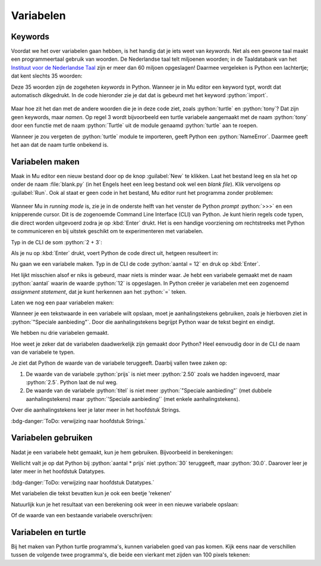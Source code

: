 .. role:: python(code)
   :language: python

.. |br| raw:: html

   <br/>

Variabelen
==========

.. dropdown:: Wat leer je in dit hoofdstuk
    :open:
    :color: primary
    :icon: book

    * Wat keywords zijn.
    * Wat een variabele is.
    * Hoe je een variabele maakt met een assignment statement.
    * Hoe je in Mu editor een Command Line Interface (CLI) start.
    * Hoe je met variabelen kunt experimenteren in de CLI.
    * Hoe je de waarde van een variabele opvraagt.
    * Hoe je met variabelen kunt rekenen.
    * Hoe je variabelen in turtle programma's kunt toepassen.

Keywords
--------

Voordat we het over variabelen gaan hebben, is het handig dat je iets weet van *keywords*. Net als een gewone taal maakt een programmeertaal gebruik van woorden. De Nederlandse taal telt miljoenen woorden; in de Taaldatabank van het `Instituut voor de Nederlandse Taal <https://ivdnt.org/>`_ zijn er meer dan 60 miljoen opgeslagen! Daarmee vergeleken is Python een lachtertje; dat kent slechts 35 woorden:

.. grid:: 3 4 5 7 
 
    .. grid-item:: 
  
        :python:`and`
    
    .. grid-item:: 
  
        :python:`as` 

    .. grid-item:: 
  
        :python:`assert` 

    .. grid-item:: 
  
        :python:`async` 

    .. grid-item:: 
  
        :python:`await` 

    .. grid-item:: 
  
        :python:`break` 

    .. grid-item:: 
  
        :python:`class` 

    .. grid-item:: 
  
        :python:`continue` 

    .. grid-item:: 
  
        :python:`def`

    .. grid-item:: 
  
        :python:`del`

    .. grid-item:: 
  
        :python:`elif`

    .. grid-item:: 
  
        :python:`else`

    .. grid-item:: 
  
        :python:`except`

    .. grid-item:: 
  
        :python:`finally`

    .. grid-item:: 
  
        :python:`for`

    .. grid-item:: 
  
        :python:`from`

    .. grid-item:: 
  
        :python:`global`

    .. grid-item:: 
  
        :python:`if`

    .. grid-item:: 
  
        :python:`import`

    .. grid-item:: 
  
        :python:`in`

    .. grid-item:: 
  
        :python:`is`

    .. grid-item:: 
  
        :python:`lambda`

    .. grid-item:: 
  
        :python:`nonlocal`

    .. grid-item:: 
  
        :python:`not`

    .. grid-item:: 
  
        :python:`or`

    .. grid-item:: 
  
        :python:`pass`

    .. grid-item:: 
  
        :python:`raise`

    .. grid-item:: 
  
        :python:`return`

    .. grid-item:: 
  
        :python:`try`

    .. grid-item:: 
  
        :python:`while`

    .. grid-item:: 
  
        :python:`with`

    .. grid-item:: 
  
        :python:`yield`

    .. grid-item:: 
  
        :python:`None`

    .. grid-item:: 
  
        :python:`False`

    .. grid-item:: 
  
        :python:`True`

Deze 35 woorden zijn de zogeheten *keywords* in Python. Wanneer je in Mu editor een keyword typt, wordt dat automatisch dikgedrukt. In de code hieronder zie je dat dat is gebeurd met het keyword :python:`import`.

.. figure:: images/mu_editor_keywords.png
    :align: center

Maar hoe zit het dan met de andere woorden die je in deze code ziet, zoals :python:`turtle` en :python:`tony`? Dat zijn geen keywords, maar *namen*. Op regel 3 wordt bijvoorbeeld een turtle variabele aangemaakt met de naam :python:`tony` door een functie met de naam :python:`Turtle` uit de module genaamd :python:`turtle` aan te roepen.

Wanneer je zou vergeten de :python:`turtle` module te importeren, geeft Python een :python:`NameError`. Daarmee geeft het aan dat de naam turtle onbekend is.

.. image:: images/mu_editor_turtle_error.png

Variabelen maken
----------------


.. grid:: 2
    :padding: 0

    .. grid-item::
        :columns: 6

        Een *variabele* is een plaats in het geheugen van de computer waar je een *waarde* kunt opslaan. Je kunt een variabele vergelijken met een lade in een ladenkast. De lade heeft een label dat aangeeft wat er in zit, en in de lade zit inhoud. Een variabele heeft een *naam* die (meestal) aangeeft wat er in zit, en in de variabele zit een *waarde*.

    .. grid-item::
        :columns: 6

        .. image:: images/variables.png

.. dropdown:: Waarden
    :open:
    :color: info
    :icon: info

    Bij het woord *waarde* denk je wellicht aan een getal. Je kunt in een variabele inderdaad een getal opslaan, maar ook andere informatie zoals een stukje tekst of een afbeelding is mogelijk. 
          
Maak in Mu editor een nieuw bestand door op de knop :guilabel:`New` te klikken.  Laat het bestand leeg en sla het op onder de naam :file:`blank.py` (in het Engels heet een leeg bestand ook wel een *blank file*). Klik vervolgens op :guilabel:`Run`. Ook al staat er geen code in het bestand, Mu editor runt het programma zonder problemen:

.. figure:: images/mu_editor_blank_py.png
    :align: center

Wanneer Mu in *running mode*  is, zie je in de onderste helft van het venster de Python *prompt* :python:`>>>` en een knipperende cursor. Dit is de zogenoemde Command Line Interface (CLI) van Python. Je kunt hierin regels code typen, die direct worden uitgevoerd zodra je op :kbd:`Enter` drukt. Het is een handige voorziening om rechtstreeks met Python te communiceren en bij uitstek geschikt om te experimenteren met variabelen.

Typ in de CLI de som :python:`2 + 3`: 

.. prompt:: python >>> auto

    >>> 2 + 3

Als je nu op :kbd:`Enter` drukt, voert Python de code direct uit, hetgeen resulteert in:

.. prompt:: python >>> auto

    >>> 2 + 3
    5

Nu gaan we een variabele maken. Typ in de CLI de code :python:`aantal = 12` en druk op :kbd:`Enter`.

.. prompt:: python >>> auto

    >>> aantal = 12
    >>>

Het lijkt misschien alsof er niks is gebeurd, maar niets is minder waar. Je hebt een variabele gemaakt met de naam :python:`aantal` waarin de waarde :python:`12` is opgeslagen. In Python creëer je variabelen met een zogenoemd *assignment statement*, dat je kunt herkennen aan het :python:`=` teken.

.. card:: :octicon:`info` Assignment statement

    | Een assignment statement heeft de vorm
    | :python:`<variabelenaam> = <waarde>`

Laten we nog een paar variabelen maken:

.. prompt:: python >>> auto

    >>> aantal = 12
    >>> prijs = 2.50
    >>> titel = "Speciale aanbieding"

Wanneer je een tekstwaarde in een variabele wilt opslaan, moet je aanhalingstekens gebruiken, zoals je hierboven ziet in :python:`"Speciale aanbieding"`. Door die aanhalingstekens begrijpt Python waar de tekst begint en eindigt.

We hebben nu drie variabelen gemaakt.

.. grid:: 3
    :gutter: 2

    .. grid-item-card:: Variabele
        :columns: auto
        :class-card: card-variable-bg

        .. list-table::
            :stub-columns: 1 

            * - Naam:
              - :python:`aantal` 
            * - Waarde:
              - :python:`12` 

    .. grid-item-card:: Variabele
        :columns: auto
        :class-card: card-variable-bg

        .. list-table::
            :stub-columns: 1 

            * - Naam:
              - :python:`prijs` 
            * - Waarde:
              - :python:`2.50` 

    .. grid-item-card:: Variabele
        :columns: auto
        :class-card: card-variable-bg

        .. list-table::
            :stub-columns: 1 

            * - Naam:
              - :python:`titel` 
            * - Waarde:
              - :python:`"Speciale aanbieding"` 

Hoe weet je zeker dat de variabelen daadwerkelijk zijn gemaakt door Python? Heel eenvoudig door in de CLI de naam van de variabele te typen.

.. prompt:: python >>> auto

    >>> aantal
    12
    >>> prijs
    2.5
    >>> titel
    'Speciale aanbieding'

Je ziet dat Python de waarde van de variabele teruggeeft. Daarbij vallen twee zaken op:

1.  De waarde van de variabele :python:`prijs` is niet meer :python:`2.50` zoals we hadden ingevoerd, maar :python:`2.5`. Python laat de nul weg.
2.  De waarde van de variabele :python:`titel` is niet meer :python:`"Speciale aanbieding"` (met dubbele aanhalingstekens) maar :python:`'Speciale aanbieding'` (met enkele aanhalingstekens).      

Over die aanhalingstekens leer je later meer in het hoofdstuk Strings.

:bdg-danger:`ToDo: verwijzing naar hoofdstuk Strings.`

.. dropdown:: Variabelenamen
    :open:
    :color: info
    :icon: info

    De naam van een variabele mag je zelf bedenken. Kies bij voorkeur een naam die past bij de betekenis van de variabele en houd de volgende regels in de gaten:

    * De naam moet beginnen met een letter of het underscore karakter (:python:`_`).
    * De naam mag niet met een cijfer beginnen.
    * De naam mag alleen letters, cijfers en het underscore karakter bevatten.
    * De naam mag niet een Python keyword zijn.

    Als je een naam kiest die uit meerdere woorden bestaat, gebruik dan underscores tussen de woorden:

    .. prompt:: python >>> auto

        >>> aantal_appels = 8
        >>> aantal_peren = 5

Variabelen gebruiken
--------------------

Nadat je een variabele hebt gemaakt, kun je hem gebruiken. Bijvoorbeeld in berekeningen:

.. _code_example_using_variables:

.. prompt:: python >>> auto

    >>> aantal = 12
    >>> prijs = 2.50
    >>> titel = "Speciale aanbieding"
    >>> aantal + 6
    18
    >>> aantal * prijs
    30.0

Wellicht valt je op dat Python bij :python:`aantal * prijs` niet :python:`30` teruggeeft, maar :python:`30.0`. Daarover leer je later meer in het hoofdstuk Datatypes.

:bdg-danger:`ToDo: verwijzing naar hoofdstuk Datatypes.`

Met variabelen die tekst bevatten kun je ook een beetje 'rekenen'

.. prompt:: python >>> auto

    >>> titel + titel
    'Speciale aanbiedingSpeciale aanbieding'
    >>> 3 * (titel + "! ")
    'Speciale aanbieding! Speciale aanbieding! Speciale aanbieding! '

Natuurlijk kun je het resultaat van een berekening ook weer in een nieuwe variabele opslaan:

.. prompt:: python >>> auto

    >>> totale_prijs = aantal * prijs
    >>> totale_prijs
    30.0

Of de waarde van een bestaande variabele overschrijven:

.. prompt:: python >>> auto

    >>> korting = 5.00
    >>> totale_prijs = totale_prijs - korting
    >>> totale_prijs
    25.0

.. dropdown:: Opdracht 01
    :color: secondary
    :icon: pencil

    Bekijk de onderstaande code en probeer eerst uit je hoofd te beredeneren wat de waarden van de variabelen :python:`getal1`, :python:`getal2`, :python:`getal3`  en :python:`getal4` zijn nadat deze code is uitgevoerd. Controleer daarna je voorspelling door in Mu editor in de CLI (terwijl :file:`blank.py` in running mode is) de code over te nemen en de waarden van de variabelen op te vragen. Klopte je voorspelling?
    
    .. prompt:: python >>> auto

        >>> getal1 = 3
        >>> getal2 = getal1 + 2
        >>> getal3 = getal2 * (getal1 + getal2)
        >>> getal4 = getal3 - getal2

    .. dropdown:: Oplossing
        :color: secondary
        :icon: check-circle

        .. prompt:: python >>> auto

            >>> getal1 = 3
            >>> getal2 = getal1 + 2
            >>> getal3 = getal2 * (getal1 + getal2)
            >>> getal4 = getal3 - getal2
            >>> getal1
            3
            >>> getal2
            5
            >>> getal3
            40
            >>> getal4
            35  

Variabelen en turtle
--------------------

Bij het maken van Python turtle programma's, kunnen variabelen goed van pas komen. Kijk eens naar de verschillen tussen de volgende twee programma's, die beide een vierkant met zijden van 100 pixels tekenen:

.. grid:: 2

    .. grid-item:: 

        .. code-block:: python
            :linenos:
            :caption: turtle_square.py

            import turtle

            tony = turtle.Turtle()


            tony.fd(100)
            tony.lt(90)
            tony.fd(100)
            tony.lt(90)
            tony.fd(100)
            tony.lt(90)
            tony.fd(100)

    .. grid-item:: 

        .. code-block:: python
            :linenos:
            :emphasize-lines: 5
            :caption: turtle_square_variable.py

            import turtle

            tony = turtle.Turtle()

            lengte = 100
            tony.fd(lengte)
            tony.lt(90)
            tony.fd(lengte)
            tony.lt(90)
            tony.fd(lengte)
            tony.lt(90)
            tony.fd(lengte)

.. dropdown:: Vraag
    :open:
    :color: secondary
    :icon: question

    Wat is het voordeel van het programma aan de rechterkant, waarin de variabele :python:`lengte` is gebruikt? 

    .. dropdown:: Antwoord
        :color: secondary
        :icon: check-circle

        Stel dat je een vierkant met zijden van 200 pixels wilt tekenen in plaats van 100 pixels. Hoeveel coderegels moet je dan wijzigen in het linkerprogramma? En hoeveel in het rechterprogramma?

        Door een variabele te gebruiken, maak je je code flexibeler. Je hoeft slechts regel 5 te wijzigen in :python:`lengte = 200` om een vierkant met zijden van 200 pixels te verkrijgen. 

.. dropdown:: Opdracht 02
    :color: secondary
    :icon: pencil

    Maak een nieuw bestand aan, kopieer onderstaande code erin en sla het op als :file:`turtle_variables.py`. Run het programma en probeer te begrijpen wat de code doet.

    .. code-block:: python
        :linenos:
        :caption: turtle_variables.py

        import turtle

        tony = turtle.Turtle()

        lengte = 100
        breedte = lengte / 2

        tony.fd(lengte)
        tony.lt(90)
        tony.fd(breedte)
        tony.lt(90)
        tony.fd(lengte)
        tony.lt(90)
        tony.fd(breedte)

    Pas regels 5 en 6 in :file:`turtle_variables.py` zodanig aan dat een rechthoek wordt getekend waarvan de breedte 20 pixels minder is dan de lengte en waarvan de lengte 180 pixels is.

    .. dropdown:: Oplossing
        :color: secondary
        :icon: check-circle

        .. code-block:: python
            :linenos:
            :emphasize-lines: 5,6
            :caption: turtle_variables.py
            :name: turtle_variables_opdr01

            import turtle

            tony = turtle.Turtle()

            lengte = 180
            breedte = lengte - 20

            tony.fd(lengte)
            tony.lt(90)
            tony.fd(breedte)
            tony.lt(90)
            tony.fd(lengte)
            tony.lt(90)
            tony.fd(breedte)

.. dropdown:: Opdracht 03
    :color: secondary
    :icon: pencil

    Vervang de code in :file:`turtle_variables.py` door onderstaande code.

    .. code-block:: python
        :linenos:
        :caption: turtle_variables.py

        import turtle

        tony = turtle.Turtle()
        tony.pensize(3)

        r = 40

        tony.circle(r)

    Vul de code aan zodat :python:`tony` om de cirkel een vierkant tekent, zoals hieronder getoond. Je moet daarbij de variabele :python:`r` gebruiken.

    Als je de code hebt gemaakt, geef dan in regel 6 de variabele :python:`r` een andere waarde, bijvoorbeeld :python:`r = 60` en controleer dat nog steeds het juiste vierkant wordt getekend. 

    .. image:: images/circle_in_square.png